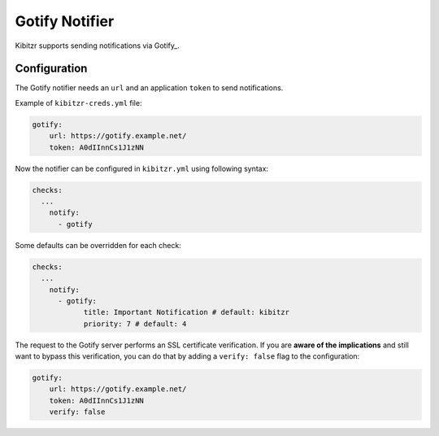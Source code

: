 .. _gotify:

=================
Gotify Notifier
=================

Kibitzr supports sending notifications via Gotify_.

Configuration
-------------

The Gotify notifier needs an ``url`` and an application ``token`` to send notifications.

Example of ``kibitzr-creds.yml`` file:

.. code-block:: yaml

    gotify:
        url: https://gotify.example.net/
        token: A0dIInnCs1J1zNN


Now the notifier can be configured in ``kibitzr.yml`` using following syntax:

.. code-block:: yaml

    checks:
      ...
        notify:
          - gotify


Some defaults can be overridden for each check:

.. code-block:: yaml

    checks:
      ...
        notify:
          - gotify:
                title: Important Notification # default: kibitzr
                priority: 7 # default: 4


The request to the Gotify server performs an SSL certificate verification.
If you are **aware of the implications** and still want to bypass this verification,
you can do that by adding a ``verify: false`` flag to the configuration:

.. code-block:: yaml

    gotify:
        url: https://gotify.example.net/
        token: A0dIInnCs1J1zNN
        verify: false


.. _Gotify: https://gotify.net/
